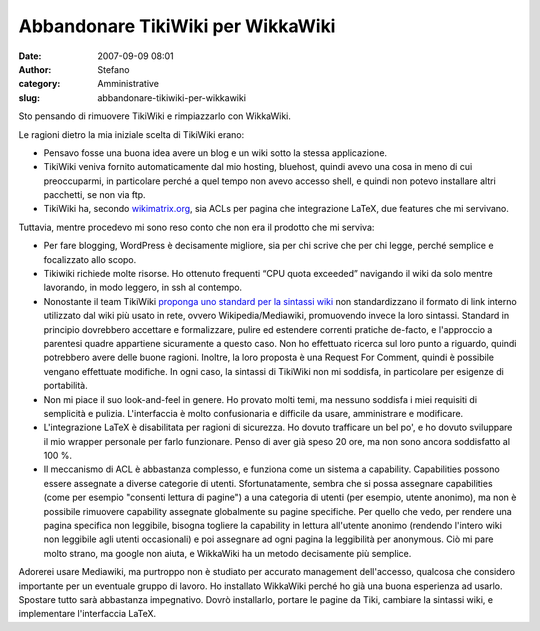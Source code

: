 Abbandonare TikiWiki per WikkaWiki
##################################
:date: 2007-09-09 08:01
:author: Stefano
:category: Amministrative
:slug: abbandonare-tikiwiki-per-wikkawiki

.. raw:: html

   <div>

Sto pensando di rimuovere TikiWiki e rimpiazzarlo con WikkaWiki.

Le ragioni dietro la mia iniziale scelta di TikiWiki erano:

-  Pensavo fosse una buona idea avere un blog e un wiki sotto la stessa
   applicazione.
-  TikiWiki veniva fornito automaticamente dal mio hosting, bluehost,
   quindi avevo una cosa in meno di cui preoccuparmi, in particolare
   perché a quel tempo non avevo accesso shell, e quindi non potevo
   installare altri pacchetti, se non via ftp.
-  TikiWiki ha, secondo
   `wikimatrix.org <http://www.wikimatrix.org/show/TikiWiki>`_, sia ACLs
   per pagina che integrazione LaTeX, due features che mi servivano.

Tuttavia, mentre procedevo mi sono reso conto che non era il prodotto
che mi serviva:

-  Per fare blogging, WordPress è decisamente migliore, sia per chi
   scrive che per chi legge, perché semplice e focalizzato allo scopo.
-  Tikiwiki richiede molte risorse. Ho ottenuto frequenti “CPU quota
   exceeded” navigando il wiki da solo mentre lavorando, in modo
   leggero, in ssh al contempo.
-  Nonostante il team TikiWiki `proponga uno standard per la sintassi
   wiki <http://tikiwiki.org/tiki-index.php?page=RFCWiki>`_ non
   standardizzano il formato di link interno utilizzato dal wiki più
   usato in rete, ovvero Wikipedia/Mediawiki, promuovendo invece la loro
   sintassi. Standard in principio dovrebbero accettare e formalizzare,
   pulire ed estendere correnti pratiche de-facto, e l'approccio a
   parentesi quadre appartiene sicuramente a questo caso. Non ho
   effettuato ricerca sul loro punto a riguardo, quindi potrebbero avere
   delle buone ragioni. Inoltre, la loro proposta è una Request For
   Comment, quindi è possibile vengano effettuate modifiche. In ogni
   caso, la sintassi di TikiWiki non mi soddisfa, in particolare per
   esigenze di portabilità.
-  Non mi piace il suo look-and-feel in genere. Ho provato molti temi,
   ma nessuno soddisfa i miei requisiti di semplicità e pulizia.
   L'interfaccia è molto confusionaria e difficile da usare,
   amministrare e modificare.
-  L'integrazione LaTeX è disabilitata per ragioni di sicurezza. Ho
   dovuto trafficare un bel po', e ho dovuto sviluppare il mio wrapper
   personale per farlo funzionare. Penso di aver già speso 20 ore, ma
   non sono ancora soddisfatto al 100 %.
-  Il meccanismo di ACL è abbastanza complesso, e funziona come un
   sistema a capability. Capabilities possono essere assegnate a diverse
   categorie di utenti. Sfortunatamente, sembra che si possa assegnare
   capabilities (come per esempio "consenti lettura di pagine") a una
   categoria di utenti (per esempio, utente anonimo), ma non è possibile
   rimuovere capability assegnate globalmente su pagine specifiche. Per
   quello che vedo, per rendere una pagina specifica non leggibile,
   bisogna togliere la capability in lettura all'utente anonimo
   (rendendo l'intero wiki non leggibile agli utenti occasionali) e poi
   assegnare ad ogni pagina la leggibilità per anonymous. Ciò mi pare
   molto strano, ma google non aiuta, e WikkaWiki ha un metodo
   decisamente più semplice.

Adorerei usare Mediawiki, ma purtroppo non è studiato per accurato
management dell'accesso, qualcosa che considero importante per un
eventuale gruppo di lavoro. Ho installato WikkaWiki perché ho già una
buona esperienza ad usarlo. Spostare tutto sarà abbastanza impegnativo.
Dovrò installarlo, portare le pagine da Tiki, cambiare la sintassi wiki,
e implementare l'interfaccia LaTeX.

.. raw:: html

   </div>

